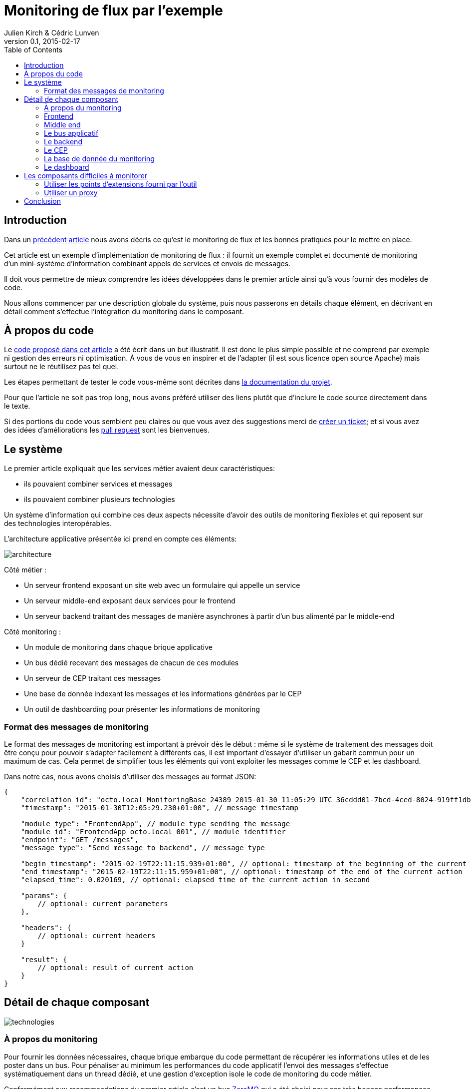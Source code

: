 = Monitoring de flux par l'exemple
Julien Kirch & Cédric Lunven
v0.1, 2015-02-17
:ghhp: https://github.com/archiloque/monitoring_flux
:gh: https://github.com/archiloque/monitoring_flux/blob/master
:toc:

== Introduction

Dans un link:http://blog.octo.com/present-et-avenir-du-monitoring-de-flux/[précédent article] nous avons décris ce qu'est le monitoring de flux et les bonnes pratiques pour le mettre en place.

Cet article est un exemple d'implémentation de monitoring de flux : il fournit un exemple complet et documenté de monitoring d'un mini-système d'information combinant appels de services et envois de messages.

Il doit vous permettre de mieux comprendre les idées développées dans le premier article ainsi qu'à vous fournir des modèles de code.

Nous allons commencer par une description globale du système, puis nous passerons en détails chaque élément, en décrivant en détail comment s'effectue l'intégration du monitoring dans le composant.

== À propos du code

Le link:{ghhp}[code proposé dans cet article] a été écrit dans un but illustratif.
Il est donc le plus simple possible et ne comprend par exemple ni gestion des erreurs ni optimisation.
À vous de vous en inspirer et de l'adapter (il est sous licence open source Apache) mais surtout ne le réutilisez pas tel quel.

Les étapes permettant de tester le code vous-même sont décrites dans link:{gh}/README.asciidoc[la documentation du projet].

Pour que l'article ne soit pas trop long, nous avons préféré utiliser des liens plutôt que d'inclure le code source directement dans le texte.

Si des portions du code vous semblent peu claires ou que vous avez des suggestions merci de link:{ghhp/issues}[créer un ticket]; et si vous avez des idées d'améliorations les link:{gh/pulls}[pull request] sont les bienvenues.

== Le système

Le premier article expliquait que les services métier avaient deux caractéristiques:

- ils pouvaient combiner services et messages
- ils pouvaient combiner plusieurs technologies

Un système d'information qui combine ces deux aspects nécessite d'avoir des outils de monitoring flexibles et qui reposent sur des technologies interopérables.

L'architecture applicative présentée ici prend en compte ces éléments:

image::architecture.png[]

Côté métier :

- Un serveur frontend exposant un site web avec un formulaire qui appelle un service
- Un serveur middle-end exposant deux services pour le frontend
- Un serveur backend traitant des messages de manière asynchrones à partir d'un bus alimenté par le middle-end

Côté monitoring :

- Un module de monitoring dans chaque brique applicative
- Un bus dédié recevant des messages de chacun de ces modules
- Un serveur de CEP traitant ces messages
- Une base de donnée indexant les messages et les informations générées par le CEP
- Un outil de dashboarding pour présenter les informations de monitoring

=== Format des messages de monitoring

Le format des messages de monitoring est important à prévoir dès le début : même si le système de traitement des messages doit être conçu pour pouvoir s'adapter facilement à différents cas, il est important d'essayer d'utiliser un gabarit commun pour un maximum de cas.
Cela permet de simplifier tous les éléments qui vont exploiter les messages comme le CEP et les dashboard.

Dans notre cas, nous avons choisis d'utiliser des messages au format JSON:

[source,javascript]
----
{
    "correlation_id": "octo.local_MonitoringBase_24389_2015-01-30 11:05:29 UTC_36cddd01-7bcd-4ced-8024-919ff1dbe6ca",  // correlation id
    "timestamp": "2015-01-30T12:05:29.230+01:00", // message timestamp

    "module_type": "FrontendApp", // module type sending the message
    "module_id": "FrontendApp_octo.local_001", // module identifier
    "endpoint": "GET /messages",
    "message_type": "Send message to backend", // message type

    "begin_timestamp": "2015-02-19T22:11:15.939+01:00", // optional: timestamp of the beginning of the current action
    "end_timestamp": "2015-02-19T22:11:15.959+01:00", // optional: timestamp of the end of the current action
    "elapsed_time": 0.020169, // optional: elapsed time of the current action in second

    "params": {
        // optional: current parameters
    },

    "headers": {
        // optional: current headers
    }

    "result": {
        // optional: result of current action
    }
}
----

== Détail de chaque composant

image::technologies.png[]

=== À propos du monitoring

Pour fournir les données nécessaires, chaque brique embarque du code permettant de récupérer les informations utiles et de les poster dans un bus.
Pour pénaliser au minimum les performances du code applicatif l'envoi des messages s'effectue systématiquement dans un thread dédié, et une gestion d'exception isole le code de monitoring du code métier.

Conformément aux recommandations du premier article c'est un bus link:http://zeromq.org[ZeroMQ] qui a été choisi pour ses très bonnes performances.

=== Frontend

Le serveur frontend est en link:http://ruby-lang.org[Ruby] et utilise le framework web link:http://sinatrarb.com[Sinatra] qui est parfait pour comme ici exposer facilement des services web.

image::frontend.png[]

- link:{gh}/frontend/lib/app_base.rb[app_base] paramètre le socle de l'application, et fournit une méthode pour appeler des services du serveur middle end.
- le répertoire link:https://github.com/archiloque/monitoring_flux/tree/master/frontend/static[static] contient le site web
- link:{gh}/frontend/lib/frontend_app.rb[frontend_app] expose le service métier qu'appelle le site web et appelle deux service du middle end l'un après l'autre.

==== Monitoring

Le code de monitoring est situé dans la classe link:{gh}/frontend/lib/monitoring_base.rb[monitoring_base.rb]

Le framework Sinatra fournit les point d'entrées nécessaires pour le monitoring sous forme de méthodes link:{gh}/frontend/lib/monitoring_base.rb#L77[`before`] et link:{gh}/frontend/lib/monitoring_base.rb#L93[`after`] où toutes les informations de la requête en cours sont accessibles.
Pour pouvoir stocker des informations pendant l'exécution de la requête, comme l'heure du début de son exécution, link:{gh}/frontend/lib/monitoring_base.rb#L8[un champ est ajouté à la classe Request].

La méthode permettant d'appeler des services est link:{gh}/frontend/lib/monitoring_base.rb#L114[surchargée] pour faire deux choses :
- envoyer des copies de l'appel au système de monitoring
- ajouter des entêtes http dans l'appel de service pour propager l'identifiant de corrélation  ainsi que l'heure ou l'appel est exécuté.

Les données sont postées dans une link:http://ruby-doc.org/stdlib-2.0.0/libdoc/thread/rdoc/Queue.html[Queue] et consommée dans un thread séparé.

=== Middle end

Le serveur middle end utilise link:http://spring.io[Spring], link:http://projects.spring.io/spring-boot/[Spring Boot] permet de configurer facilement une application et link:http://docs.spring.io/spring/docs/current/spring-framework-reference/html/mvc.html[Spring MVC] d'exposer des services REST.

- link:{gh}/middleend/src/main/java/com/octo/monitoring_flux/middleend/controller/MiddleEndController.java[MiddleEndController] contient le controller qui expose les deux services exposés.
- link:{gh}/middleend/src/main/java/com/octo/monitoring_flux/middleend/RedisProvider.java[RedisProvider] fournit l'accès au bus pour envoyer des messages au backend.

==== Monitoring

Du fait du choix de la technologie Spring, la mise en place de monitoring demande quelques acrobaties:

- Un link:http://docs.spring.io/spring/docs/current/javadoc-api/org/springframework/web/servlet/HandlerInterceptor.html[HandlerInterceptor] fournit un point d'entrée au début et à la fin de l'exécution de chaque requête http qui permet d'envoyer les messages au monitoring.
- Il est nécessaire de sous-classer le link:http://docs.oracle.com/javaee/6/api/javax/servlet/http/HttpServletRequest.html[HttpServletRequest] pour pouvoir stocker des informations pendant l'exécution de la requête, comme l'heure du début de son exécution.
- Finalement les classes link:http://docs.oracle.com/javaee/6/api/javax/servlet/http/HttpServletRequest.html[HttpServletRequest] qui représentent la requête et link:https://docs.oracle.com/javaee/6/api/javax/servlet/http/HttpServletResponse.html[HttpServletResponse] qui représentent la réponse ne donnent pas d'accès au contenu de la requête ou de la réponse: dans les deux cas le contenu est streamée à la volée, respectivement lorsque la requête est lue par Spring et son contenu désérialisé, et quand la réponse est sérialisé par Spring sous forme de JSON. Il est donc nécessaire de wrapper les deux classes pour enregistrer les contenus quand ils sont transmis, et pouvoir ainsi les relire ensuite.

Le résultat se trouve réparti dans 5 classes :

- link:{gh}/middleend/src/main/java/com/octo/monitoring_flux/middleend/monitoring/MonitoringServletRequest.java[MonitoringServletRequest] représente la requête, il fournit quelques méthodes utilitaires et utilise un link:{gh}/middleend/src/main/java/com/octo/monitoring_flux/middleend/monitoring/RecordingServletInputStream.java[RecordingServletInputStream] pour enregistrer le contenu.
- link:{gh}/middleend/monitoring/RecordingServletResponse.java[RecordingServletResponse] réprésente la réponse et enregistre le contenu à l'aide d'un link:{gh}/middleend/src/main/java/com/octo/monitoring_flux/middleend/monitoring/RecordingServletResponse.java#L62[RecordingServletResponse]
- link:{gh}/middleend/src/main/java/com/octo/monitoring_flux/middleend/monitoring/MonitoringInterceptor.java[MonitoringInterceptor] est l'intercepteur qui envoie les messages en récupérant les informations fournies par la requête et la réponse

Le code en charge de l'envoi des messages est situé dans un link:https://github.com/archiloque/monitoring_flux/tree/master/shared[projet partagé] car il est utilisé par le middle end et le backend. L'essentiel du code est situé dans le link:{gh}/shared/src/main/java/com/octo/monitoring_flux/shared/MonitoringMessageSender.java[MonitoringMessageSender] qui utilise un thread dédié à l'envoi des messages alimenté par une link:http://docs.oracle.com/javase/7/docs/api/java/util/Queue.html[Queue].

=== Le bus applicatif

Il s'agit d'un serveur link:http://redis.io[Redis]: il est principalement utilisé comme un cache clé-valeur mais son API lui permet également de servir de bus de messages. Ses principaux avantages sont sa facilité de mise en œuvre et sa vitesse de traitement.

=== Le backend

Nous avons simulé une application de traitement de messages à l'aide d'un pool de threads :

- link:{gh}/backend/src/main/java/com/octo/monitoring_flux/backend/ApplicationBase.java[ApplicationBase] fournit le socle applicatif qui consomme les messages depuis Redis et les fait traiter par un pool de thread java
- link:{gh}/backend/src/main/java/com/octo/monitoring_flux/backend/Backend.java[Backend] traite les messages

==== Monitoring

Comme le code de réception est spécifique à l'application, le monitoring est complètement intégré au socle applicatif. Pour l'envoi des messages il s'appuie sur le même link:https://github.com/archiloque/monitoring_flux/tree/master/shared[projet partagé] que le middle end.

=== Le CEP

Le composant de Complex Event Processing dépile les messages en provenance des différents modules (frondend, middle end, backend). Il réalise alors en parallèle l'insertion
dans la base de données et la mise à jour d'un état en mémoire. L'évolution de cet état peut générer des alertes qui seront à leur tour persistées dans la base.

Il est implémenté en java à l'aide du framework d'intégration link:http://camel.apache.org/[Apache Camel] et se présente comme une application autonome.

- Les messages sont dépilés depuis ZeroMQ à l'aide d'un link:{gh}/cep/src/main/java/com/octo/monitoring_flux/cep/zmq[Connecteur] qu'il nous a été nécessaire de réecrire en utilisant la librairie  link:https://github.com/zeromq/jeromq[jeroMQ]. Le composant existant fonctionnait en effet avec des bindings scala non applicables.

- L'état en mémoire ainsi que le déclenchement d'alertes sont implémentés en utilisant le framework link:http://www.espertech.com/esper/index.php[Esper]. Camel fournit le link:http://camel.apache.org/esper.html[connecteur] qui permet de s'y interfacer. Les règles sont écrites avec le DSL interne nommé EPL (Event Processing Language) link:{gh}/cep/src/main/resources/applicationContext-camel.xml#L20[dans le fichier de configuration Camel].

- Les messages et alertes sont persistés dans un cluster Elasticsearch à l'aide du link:{gh}/cep/src/main/java/com/octo/monitoring_flux/cep/zmq[connecteur existant]. Il faut noter que le connecteur utilise l'API java qui se déclare comme un nouveau nœud du cluster.

image::cep.png[]

=== La base de donnée du monitoring

Il s'agit d'une base link:http://elastic.co[Elasticsearch] qui indexe automatiquement les données à leur insertion. Pour que les données soient indexées au mieux il suffit de link:{ghhp}#elasticsearch-index[créer un index à l'avance] pour que les champs soient indexés de la bonne manière.

=== Le dashboard

Avec les données déjà structurées et stockées dans Elasticsearch, link:https://www.elastic.co/products/kibana[Kibana] est la solution naturelle pour les dashboard : des assistants permettent de facilement créer les différents graphiques en fonctions des données présentes dans la base.

Voici par exemple un dashboard des percentiles des appels sur les différents serveurs (la configuration de ce dashboard link:{gh}/kibana-dashboards.json[est disponible dans les sources]
) :
image:kibana.png[]

== Les composants difficiles à monitorer

Les cas présentés ici sont favorables car les composants ne sont pas trop compliqués à monitorer, même si le middle end demande un peu de gymnastique.
Malheureusement dans tout SI d'une certaine taille il existe toujours au moins une brique "boite noire", type portail ou plateforme e-commerce, qu'il est difficile d'outiller convenablement.
Pour ces composants deux choix sont généralement possibles:

=== Utiliser les points d'extensions fourni par l'outil

Cette solution est la plus conforme. Cependant ces API sont souvent d'une qualité inférieure au reste et avant de vous lancer il y a trois choses à vérifier :

- La documentation est-elle suffisament détaillée, particulièrement quand des objets interne au composants sont exposés ?
- Les API sont elles stables ? Commes ces API sont assez proche du moteur des outils, elles sont plus suceptibles de ne pas être compatibles d'une version à l'autre
- Toutes les informations dont vous avez besoin sont-elles exposées ?

En fonction des réponses à ces trois questions, la deuxième solution sera peut-être préférable.

=== Utiliser un proxy

L'autre solution est de mettre en place un proxy comme link:http://nginx.org/en/[nginx] devant le composants pour générer les messages de monitoring. Les configuration de logs sont en principe suffisant pour récupérer les informations dont vous avez besoin, et un composant custom est nécessaire pour les pousser vers le serveur de CEP.

Cette solution a le désavantage d'ajouter une couche supplémentaire d'infrastructure, mais permet d'éviter d'avoir à développer du code trop spécifique à un outil.

== Conclusion

Les loutres s'envoleront vers des lendemains qui chantent.
